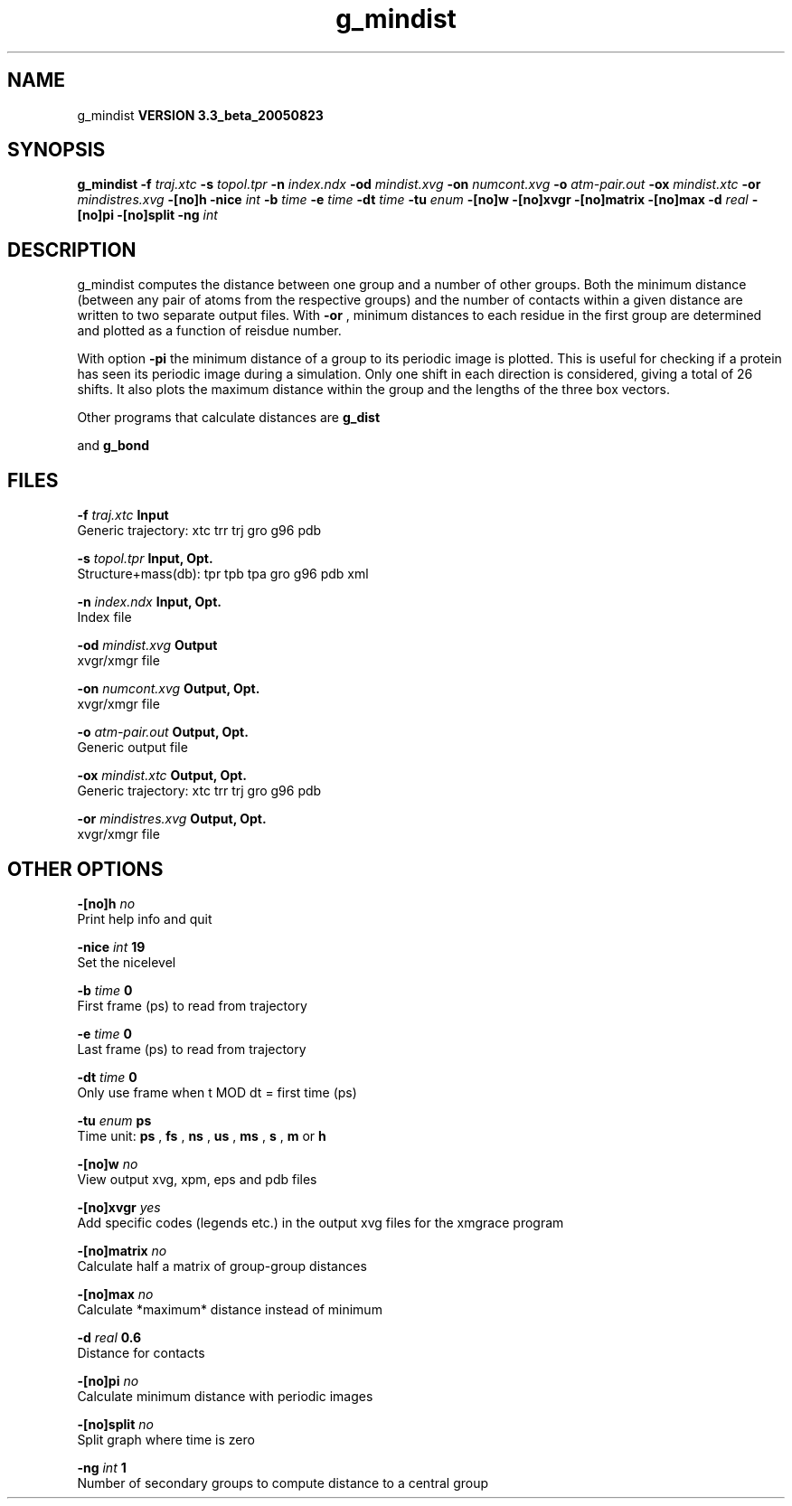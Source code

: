 .TH g_mindist 1 "Mon 29 Aug 2005"
.SH NAME
g_mindist
.B VERSION 3.3_beta_20050823
.SH SYNOPSIS
\f3g_mindist\fP
.BI "-f" " traj.xtc "
.BI "-s" " topol.tpr "
.BI "-n" " index.ndx "
.BI "-od" " mindist.xvg "
.BI "-on" " numcont.xvg "
.BI "-o" " atm-pair.out "
.BI "-ox" " mindist.xtc "
.BI "-or" " mindistres.xvg "
.BI "-[no]h" ""
.BI "-nice" " int "
.BI "-b" " time "
.BI "-e" " time "
.BI "-dt" " time "
.BI "-tu" " enum "
.BI "-[no]w" ""
.BI "-[no]xvgr" ""
.BI "-[no]matrix" ""
.BI "-[no]max" ""
.BI "-d" " real "
.BI "-[no]pi" ""
.BI "-[no]split" ""
.BI "-ng" " int "
.SH DESCRIPTION
g_mindist computes the distance between one group and a number of
other groups. Both the minimum distance
(between any pair of atoms from the respective groups)
and the number of contacts within a given
distance are written to two separate output files.
With 
.B -or
, minimum distances to each residue in the first
group are determined and plotted as a function of reisdue number.


With option 
.B -pi
the minimum distance of a group to its
periodic image is plotted. This is useful for checking if a protein
has seen its periodic image during a simulation. Only one shift in
each direction is considered, giving a total of 26 shifts.
It also plots the maximum distance within the group and the lengths
of the three box vectors.


Other programs that calculate distances are 
.B g_dist

and 
.B g_bond
.
.SH FILES
.BI "-f" " traj.xtc" 
.B Input
 Generic trajectory: xtc trr trj gro g96 pdb 

.BI "-s" " topol.tpr" 
.B Input, Opt.
 Structure+mass(db): tpr tpb tpa gro g96 pdb xml 

.BI "-n" " index.ndx" 
.B Input, Opt.
 Index file 

.BI "-od" " mindist.xvg" 
.B Output
 xvgr/xmgr file 

.BI "-on" " numcont.xvg" 
.B Output, Opt.
 xvgr/xmgr file 

.BI "-o" " atm-pair.out" 
.B Output, Opt.
 Generic output file 

.BI "-ox" " mindist.xtc" 
.B Output, Opt.
 Generic trajectory: xtc trr trj gro g96 pdb 

.BI "-or" " mindistres.xvg" 
.B Output, Opt.
 xvgr/xmgr file 

.SH OTHER OPTIONS
.BI "-[no]h"  "    no"
 Print help info and quit

.BI "-nice"  " int" " 19" 
 Set the nicelevel

.BI "-b"  " time" "      0" 
 First frame (ps) to read from trajectory

.BI "-e"  " time" "      0" 
 Last frame (ps) to read from trajectory

.BI "-dt"  " time" "      0" 
 Only use frame when t MOD dt = first time (ps)

.BI "-tu"  " enum" " ps" 
 Time unit: 
.B ps
, 
.B fs
, 
.B ns
, 
.B us
, 
.B ms
, 
.B s
, 
.B m
or 
.B h


.BI "-[no]w"  "    no"
 View output xvg, xpm, eps and pdb files

.BI "-[no]xvgr"  "   yes"
 Add specific codes (legends etc.) in the output xvg files for the xmgrace program

.BI "-[no]matrix"  "    no"
 Calculate half a matrix of group-group distances

.BI "-[no]max"  "    no"
 Calculate *maximum* distance instead of minimum

.BI "-d"  " real" "    0.6" 
 Distance for contacts

.BI "-[no]pi"  "    no"
 Calculate minimum distance with periodic images

.BI "-[no]split"  "    no"
 Split graph where time is zero

.BI "-ng"  " int" " 1" 
 Number of secondary groups to compute distance to a central group

